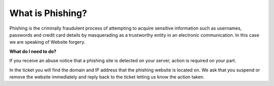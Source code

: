 What is Phishing?
=================

Phishing is the criminally fraudulent process of attempting to acquire
sensitive information such as usernames, passwords and credit card details by
masquerading as a trustworthy entity in an electronic communication. In this
case we are speaking of Website forgery.

**What do I need to do?**

If you receive an abuse notice that a phishing site is detected on your server,
action is required on your part.

In the ticket you will find the domain and IP address that the phishing website
is located on. We ask that you suspend or remove the website immediately and
reply back to the ticket letting us know the action taken.

